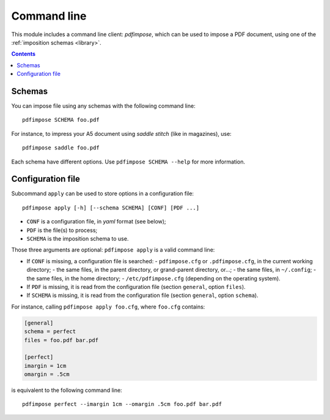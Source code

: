Command line
============

This module includes a command line client: `pdfimpose`, which can be used to
impose a PDF document, using one of the :ref:`imposition schemas <library>`.

.. contents:: Contents
   :local:
   :depth: 1

Schemas
-------

You can impose file using any schemas with the following command line::

    pdfimpose SCHEMA foo.pdf

For instance, to impress your A5 document using *saddle stitch* (like in magazines), use::

    pdfimpose saddle foo.pdf

Each schema have different options. Use ``pdfimpose SCHEMA --help`` for more information.

Configuration file
------------------

Subcommand ``apply`` can be used to store options in a configuration file::

    pdfimpose apply [-h] [--schema SCHEMA] [CONF] [PDF ...]

- ``CONF`` is a configuration file, in *yaml* format (see below);
- ``PDF`` is the file(s) to process;
- ``SCHEMA`` is the imposition schema to use.

Those three arguments are optional: ``pdfimpose apply`` is a valid command line:

- If ``CONF`` is missing, a configuration file is searched:
  - ``pdfimpose.cfg`` or ``.pdfimpose.cfg``, in the current working directory;
  - the same files, in the parent directory, or grand-parent directory, or…;
  - the same files, in ``~/.config``;
  - the same files, in the home directory;
  - ``/etc/pdfimpose.cfg`` (depending on the operating system).
- If ``PDF`` is missing, it is read from the configuration file (section ``general``, option ``files``).
- If ``SCHEMA`` is missing, it is read from the configuration file (section ``general``, option ``schema``).

For instance, calling ``pdfimpose apply foo.cfg``, where ``foo.cfg`` contains:

.. code-block:: cfg

    [general]
    schema = perfect
    files = foo.pdf bar.pdf

    [perfect]
    imargin = 1cm
    omargin = .5cm

is equivalent to the following command line::

    pdfimpose perfect --imargin 1cm --omargin .5cm foo.pdf bar.pdf
